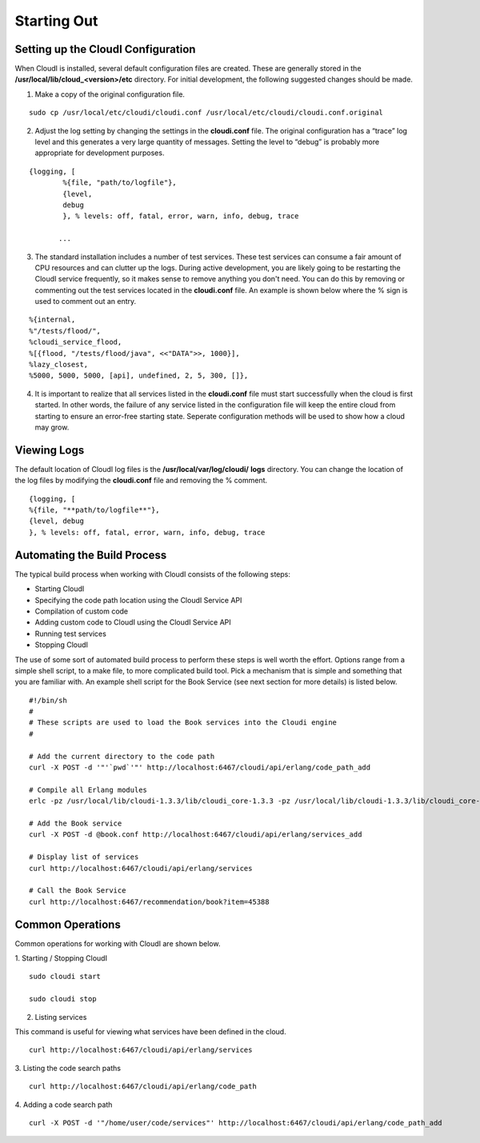 Starting Out
============

.. index::
 single: cloudi.conf


Setting up the CloudI Configuration
-----------------------------------

When CloudI is installed, several default configuration files are created.
These are generally stored in the
**/usr/local/lib/cloud_<version>/etc**
directory.
For initial development, the following suggested changes should be made.
   
1.  Make a copy of the original configuration file.

::

  sudo cp /usr/local/etc/cloudi/cloudi.conf /usr/local/etc/cloudi/cloudi.conf.original


2.  Adjust the log setting by changing the settings in the
    **cloudi.conf**
    file.  The original configuration has a “trace” log level and this generates a very large quantity of messages.
    Setting the level to “debug” is probably more appropriate for development purposes. 

::

 {logging, [
	 %{file, "path/to/logfile"},
	 {level,
	 debug
	 }, % levels: off, fatal, error, warn, info, debug, trace

	...


3.  The standard installation includes a number of test services.
    These test services can consume a fair amount of CPU resources and can clutter up the logs.
    During active development, you are likely going to be restarting the CloudI service frequently, so it makes sense to remove anything you don't need.
    You can do this by removing or commenting out the test services located in the
    **cloudi.conf**
    file. An example is shown below where the % sign is used to comment out an entry.

::

  %{internal,
  %"/tests/flood/",
  %cloudi_service_flood,
  %[{flood, "/tests/flood/java", <<"DATA">>, 1000}],
  %lazy_closest,
  %5000, 5000, 5000, [api], undefined, 2, 5, 300, []},

4.  It is important to realize that all services listed in the **cloudi.conf** file must start successfully when the cloud is first started.  
    In other words, the failure of any service listed in the configuration file will keep the entire cloud from starting to ensure an error-free starting state.  Seperate configuration methods will be used to show how a cloud may grow.


.. index::
 single: Log Files

Viewing Logs
------------

The default location of CloudI log files is the
**/usr/local/var/log/cloudi/**
**logs**
directory.  You can change the location of the log files by modifying the
**cloudi.conf**
file and removing the % comment. 
::

  {logging, [
  %{file, "**path/to/logfile**"}, 
  {level, debug
  }, % levels: off, fatal, error, warn, info, debug, trace


Automating the Build Process
----------------------------

The typical build process when working with CloudI consists of the following steps:

*   Starting CloudI

*   Specifying the code path location using the CloudI Service API

*   Compilation of custom code

*   Adding custom code to CloudI using the CloudI Service API

*   Running test services

*   Stopping CloudI



The use of some sort of automated build process to perform these steps is well worth the effort.
Options range from a simple shell script, to a make file, to more complicated build tool.
Pick a mechanism that is simple and something that you are familiar with.
An example shell script for the Book Service (see next section for more details) is listed below. 
::

  #!/bin/sh
  #
  # These scripts are used to load the Book services into the Cloudi engine
  #

  # Add the current directory to the code path
  curl -X POST -d '"'`pwd`'"' http://localhost:6467/cloudi/api/erlang/code_path_add

  # Compile all Erlang modules
  erlc -pz /usr/local/lib/cloudi-1.3.3/lib/cloudi_core-1.3.3 -pz /usr/local/lib/cloudi-1.3.3/lib/cloudi_core-1.3.3/ebin book.erl 

  # Add the Book service
  curl -X POST -d @book.conf http://localhost:6467/cloudi/api/erlang/services_add

  # Display list of services
  curl http://localhost:6467/cloudi/api/erlang/services 

  # Call the Book Service
  curl http://localhost:6467/recommendation/book?item=45388


.. index::
 single: Starting / Stopping CloudI
 single: Listing Services
 single: Code Search Path

Common Operations
-----------------

Common operations for working with CloudI are shown below.

1.  Starting / Stopping CloudI 
::

  sudo cloudi start 

  sudo cloudi stop

2.  Listing services

This command is useful for viewing what services have been defined in the cloud. ::

  curl http://localhost:6467/cloudi/api/erlang/services

3.  Listing the code search paths 
::

  curl http://localhost:6467/cloudi/api/erlang/code_path

4. Adding a code search path 
::

  curl -X POST -d '"/home/user/code/services"' http://localhost:6467/cloudi/api/erlang/code_path_add




